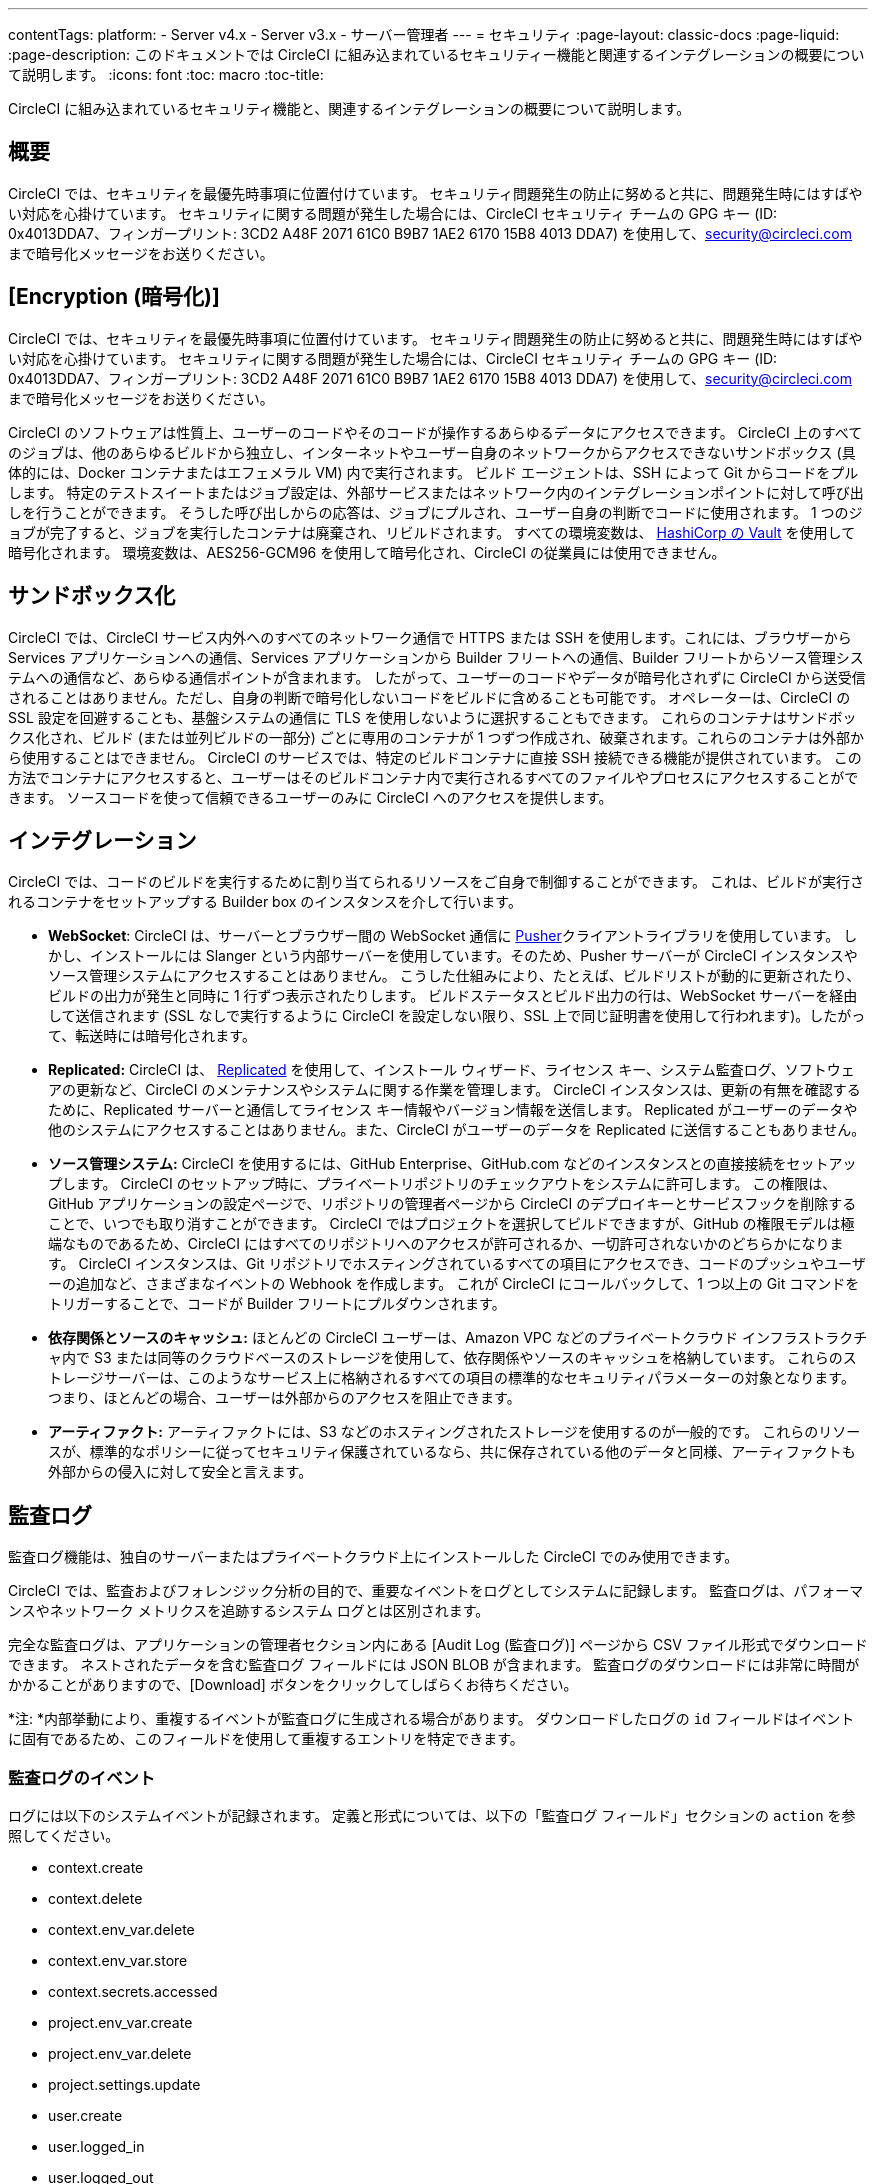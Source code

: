 ---
contentTags:
  platform:
  - Server v4.x
  - Server v3.x
  - サーバー管理者
---
= セキュリティ
:page-layout: classic-docs
:page-liquid:
:page-description: このドキュメントでは CircleCI に組み込まれているセキュリティー機能と関連するインテグレーションの概要について説明します。
:icons: font
:toc: macro
:toc-title:

CircleCI に組み込まれているセキュリティ機能と、関連するインテグレーションの概要について説明します。

[#overview]
== 概要
CircleCI では、セキュリティを最優先時事項に位置付けています。 セキュリティ問題発生の防止に努めると共に、問題発生時にはすばやい対応を心掛けています。 セキュリティに関する問題が発生した場合には、CircleCI セキュリティ チームの GPG キー (ID: 0x4013DDA7、フィンガープリント: 3CD2 A48F 2071 61C0 B9B7 1AE2 6170 15B8 4013 DDA7) を使用して、security@circleci.com まで暗号化メッセージをお送りください。

[#encryption]
== [Encryption (暗号化)]
CircleCI では、セキュリティを最優先時事項に位置付けています。 セキュリティ問題発生の防止に努めると共に、問題発生時にはすばやい対応を心掛けています。 セキュリティに関する問題が発生した場合には、CircleCI セキュリティ チームの GPG キー (ID: 0x4013DDA7、フィンガープリント: 3CD2 A48F 2071 61C0 B9B7 1AE2 6170 15B8 4013 DDA7) を使用して、security@circleci.com まで暗号化メッセージをお送りください。

CircleCI のソフトウェアは性質上、ユーザーのコードやそのコードが操作するあらゆるデータにアクセスできます。 CircleCI 上のすべてのジョブは、他のあらゆるビルドから独立し、インターネットやユーザー自身のネットワークからアクセスできないサンドボックス (具体的には、Docker コンテナまたはエフェメラル VM) 内で実行されます。 ビルド エージェントは、SSH によって Git からコードをプルします。 特定のテストスイートまたはジョブ設定は、外部サービスまたはネットワーク内のインテグレーションポイントに対して呼び出しを行うことができます。 そうした呼び出しからの応答は、ジョブにプルされ、ユーザー自身の判断でコードに使用されます。 1 つのジョブが完了すると、ジョブを実行したコンテナは廃棄され、リビルドされます。 すべての環境変数は、 https://www.vaultproject.io/[HashiCorp の Vault] を使用して暗号化されます。 環境変数は、AES256-GCM96 を使用して暗号化され、CircleCI の従業員には使用できません。

[#sandboxing]
== サンドボックス化
CircleCI では、CircleCI サービス内外へのすべてのネットワーク通信で HTTPS または SSH を使用します。これには、ブラウザーから Services アプリケーションへの通信、Services アプリケーションから Builder フリートへの通信、Builder フリートからソース管理システムへの通信など、あらゆる通信ポイントが含まれます。 したがって、ユーザーのコードやデータが暗号化されずに CircleCI から送受信されることはありません。ただし、自身の判断で暗号化しないコードをビルドに含めることも可能です。 オペレーターは、CircleCI の SSL 設定を回避することも、基盤システムの通信に TLS を使用しないように選択することもできます。 これらのコンテナはサンドボックス化され、ビルド (または並列ビルドの一部分) ごとに専用のコンテナが 1 つずつ作成され、破棄されます。これらのコンテナは外部から使用することはできません。 CircleCI のサービスでは、特定のビルドコンテナに直接 SSH 接続できる機能が提供されています。 この方法でコンテナにアクセスすると、ユーザーはそのビルドコンテナ内で実行されるすべてのファイルやプロセスにアクセスすることができます。 ソースコードを使って信頼できるユーザーのみに CircleCI へのアクセスを提供します。

[#integrations]
== インテグレーション
CircleCI では、コードのビルドを実行するために割り当てられるリソースをご自身で制御することができます。 これは、ビルドが実行されるコンテナをセットアップする Builder box のインスタンスを介して行います。

- *WebSocket*: CircleCI は、サーバーとブラウザー間の WebSocket 通信に https://pusher.com/[Pusher]クライアントライブラリを使用しています。 しかし、インストールには Slanger という内部サーバーを使用しています。そのため、Pusher サーバーが CircleCI インスタンスやソース管理システムにアクセスすることはありません。 こうした仕組みにより、たとえば、ビルドリストが動的に更新されたり、ビルドの出力が発生と同時に 1 行ずつ表示されたりします。 ビルドステータスとビルド出力の行は、WebSocket サーバーを経由して送信されます (SSL なしで実行するように CircleCI を設定しない限り、SSL 上で同じ証明書を使用して行われます)。したがって、転送時には暗号化されます。

- *Replicated:* CircleCI は、 http://www.replicated.com/[Replicated] を使用して、インストール ウィザード、ライセンス キー、システム監査ログ、ソフトウェアの更新など、CircleCI のメンテナンスやシステムに関する作業を管理します。 CircleCI インスタンスは、更新の有無を確認するために、Replicated サーバーと通信してライセンス キー情報やバージョン情報を送信します。 Replicated がユーザーのデータや他のシステムにアクセスすることはありません。また、CircleCI がユーザーのデータを Replicated に送信することもありません。

- *ソース管理システム:* CircleCI を使用するには、GitHub Enterprise、GitHub.com などのインスタンスとの直接接続をセットアップします。 CircleCI のセットアップ時に、プライベートリポジトリのチェックアウトをシステムに許可します。 この権限は、GitHub アプリケーションの設定ページで、リポジトリの管理者ページから CircleCI のデプロイキーとサービスフックを削除することで、いつでも取り消すことができます。 CircleCI ではプロジェクトを選択してビルドできますが、GitHub の権限モデルは極端なものであるため、CircleCI にはすべてのリポジトリへのアクセスが許可されるか、一切許可されないかのどちらかになります。 CircleCI インスタンスは、Git リポジトリでホスティングされているすべての項目にアクセスでき、コードのプッシュやユーザーの追加など、さまざまなイベントの Webhook を作成します。 これが CircleCI にコールバックして、1 つ以上の Git コマンドをトリガーすることで、コードが Builder フリートにプルダウンされます。

- *依存関係とソースのキャッシュ:* ほとんどの CircleCI ユーザーは、Amazon VPC などのプライベートクラウド インフラストラクチャ内で S3 または同等のクラウドベースのストレージを使用して、依存関係やソースのキャッシュを格納しています。 これらのストレージサーバーは、このようなサービス上に格納されるすべての項目の標準的なセキュリティパラメーターの対象となります。 つまり、ほとんどの場合、ユーザーは外部からのアクセスを阻止できます。

- *アーティファクト:* アーティファクトには、S3 などのホスティングされたストレージを使用するのが一般的です。 これらのリソースが、標準的なポリシーに従ってセキュリティ保護されているなら、共に保存されている他のデータと同様、アーティファクトも外部からの侵入に対して安全と言えます。

[#audit-logs]
== 監査ログ
監査ログ機能は、独自のサーバーまたはプライベートクラウド上にインストールした CircleCI でのみ使用できます。

CircleCI では、監査およびフォレンジック分析の目的で、重要なイベントをログとしてシステムに記録します。 監査ログは、パフォーマンスやネットワーク メトリクスを追跡するシステム ログとは区別されます。

完全な監査ログは、アプリケーションの管理者セクション内にある [Audit Log (監査ログ)] ページから CSV ファイル形式でダウンロードできます。 ネストされたデータを含む監査ログ フィールドには JSON BLOB が含まれます。 監査ログのダウンロードには非常に時間がかかることがありますので、[Download] ボタンをクリックしてしばらくお待ちください。

*注: *内部挙動により、重複するイベントが監査ログに生成される場合があります。 ダウンロードしたログの `id` フィールドはイベントに固有であるため、このフィールドを使用して重複するエントリを特定できます。

[#audit-log-events]
=== 監査ログのイベント

// TODO: automate this from event-cataloger
ログには以下のシステムイベントが記録されます。 定義と形式については、以下の「監査ログ フィールド」セクションの `action` を参照してください。

- context.create
- context.delete
- context.env_var.delete
- context.env_var.store
- context.secrets.accessed
- project.env_var.create
- project.env_var.delete
- project.settings.update
- user.create
- user.logged_in
- user.logged_out
- workflow.job.approve
- workflow.job.finish
- workflow.job.scheduled
- workflow.job.start

[#audit-log-fields]
=== 監査ログのフィールド

- *action:* 実行され、イベントを生成したアクション。 ドット区切りの小文字 ASCII ワードの形式が使用され、影響を受けたエンティティが先頭、実行されたアクションが末尾に含まれます。 エンティティは、たとえば `workflow.job.start` のようにネストされる場合があります。
- *actor:* 対象のイベントの実行者。 ほとんどの場合が CircleCI ユーザーです。 このデータは JSON BLOB で、`id` と `type` が必ず含まれ、多くの場合 `name` も含まれます。
- *target:* 対象のイベントで影響を受けたエンティティ インスタンス (プロジェクト、組織、アカウント、ビルドなど)。 このデータは JSON BLOB で、`id` と `type` が必ず含まれ、多くの場合 `name` も含まれます。
- *payload:* アクション固有の情報の JSON BLOB。 payload のスキーマは、同じ `action` と `version` を持つすべてのイベントで一貫していると想定されます。
- *occurred_at:* イベントが発生した UTC 日時。時刻は、最大 9 桁の小数精度の ISO-8601 形式で表されます (例: '2017-12-21T13:50:54.474Z')。
- *metadata:* 任意のイベントに付加できるキーと値のペアのセット。 キーと値はすべて文字列です。 これを使用すると、特定の種類のイベントに情報を追加できます。
- *id:* 対象のイベントを一意に識別する UUID。 イベントのコンシューマーが、重複するデリバリーを識別できるようにします。
- *version:* イベント スキーマのバージョン。 現在、値は必ず「1」になります。 今後のバージョンでは、スキーマの変更に合わせてこの値も変更になる可能性があります。
- *scope:* ターゲットが CircleCI ドメイン モデル内のアカウントによって所有されている場合、アカウント フィールドにはアカウント名と ID が挿入されます。 このデータは JSON BLOB で、`id` と `type` が必ず含まれ、多くの場合 `name` も含まれます。
- *success:* アクションが成功したかどうかを示すフラグ。
- *request:* 対象のイベントが外部リクエストによってトリガーされた場合に挿入されるデータ。同じ外部リクエストから発生したイベントどうしを関連付けるために使用できます。 `id` (CircleCI がこのリクエストにより割り当てた一意の ID) を含む JSON BLOB の形式で表示されます。

[#checklist-to-using-CircleCI-securely-as-a-customer]
== CircleCI を安全に使用していただくためのチェックリスト

CircleCI を使用を開始する際は、CircleCI の_ユーザー_としてセキュリティ面のベストプラクティスに関してチームが考慮すべき事項があります。

* ビルドに必要なシークレット (プライベートキー、環境変数) の数を最小限に抑え、定期的にシークレットのローテーションを行ってください。
  ** 組織のシークレットを定期的に (チームメンバーが変わるときは特に) 入れ替えることが重要です。
  ** シークレットを定期的にローテーションすることで、シークレットの有効期限が設けられ、キーが漏洩した場合の潜在的なリスクを軽減できます。
  ** _使用するシークレット_は範囲を制限し、ビルドの目的を満たす最低限の権限のみを許可することを徹底します。 AWS 上での IAM 権限や GitHub の https://developer.github.com/v3/guides/managing-deploy-keys/#machine-users[Machine User] 機能など、CircleCI の外部で使用する他のプラットフォームのロールおよび権限システムについては、慎重に判断していただくようお願いします。
* ユーザーが何らかのツールを誤用することで、標準出力にシークレットが誤って出力され、ログに記録されてしまう可能性があります。 以下の場合には注意してください。
  ** すべての環境変数を標準出力に出力する `env` または `printenv` を実行する場合
  ** `echo` を使用してコードベースまたはシェル内のシークレットを出力する場合
  ** プログラムやデバッグツールがエラー時にシークレットを出力する場合
* VCS プロバイダーから付与された組織の権限を確認したうえで (組織に属している場合)、 https://en.wikipedia.org/wiki/Principle_of_least_privilege[最小権限の原則] にできる限り従ってください。
* チーム間では制限付きコンテキストを使用し、環境変数は一つのセキュリティグループでのみ共有します。 詳細については、 https://circleci.com/docs/contexts/#restricting-a-context[コンテキストに関するドキュメント] をお読みください。
* 組織で SSH キーへのアクセス権を持つユーザーは、必ず監査を行ってください。
* VCS で 2 要素認証 (2FA) を必ず使用します (https://help.github.com/en/articles/securing-your-account-with-two-factor-authentication-2fa[Github 2FA]、 https://confluence.atlassian.com/bitbucket/two-step-verification-777023203.html[Bitbucket])。 ユーザーの GitHub または Bitbucket アカウントが漏れると、悪意のあるアクターによってコードがプッシュされたり、秘密が盗まれたりする危険性があります。
* パブリックのオープンソースプロジェクトでは、環境変数を共有するかどうかを明記します。 CircleCI では、プロジェクトの設定を変更して、_フォークされたバージョンのリポジトリ_に環境変数を渡すかどうかを制御できます。 これは、デフォルトでは*有効になっていません*。 この設定とオープンソースのセキュリティの詳細については、 https://circleci.com/docs/oss/#security[オープンソースプロジェクトのドキュメント] を参照してください。
